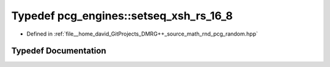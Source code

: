 .. _exhale_typedef_namespacepcg__engines_1a61ca5e772d23b082582c3a6f7b415c93:

Typedef pcg_engines::setseq_xsh_rs_16_8
=======================================

- Defined in :ref:`file__home_david_GitProjects_DMRG++_source_math_rnd_pcg_random.hpp`


Typedef Documentation
---------------------


.. doxygentypedef:: pcg_engines::setseq_xsh_rs_16_8
